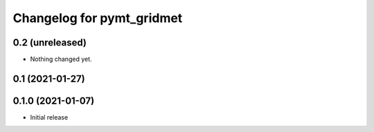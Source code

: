 Changelog for pymt_gridmet
==========================

0.2 (unreleased)
----------------

- Nothing changed yet.


0.1 (2021-01-27)
----------------


0.1.0 (2021-01-07)
------------------

- Initial release

